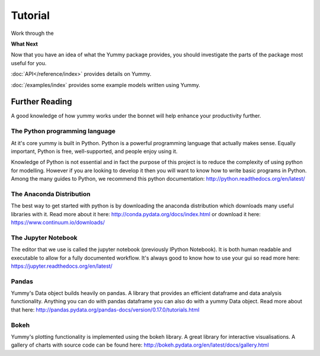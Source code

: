 Tutorial
========
Work through the 

**What Next**


Now that you have an idea of what the Yummy package provides,
you should investigate the parts of the package most useful for
you.  

:doc:`API</reference/index>` provides details on Yummy.

:doc:`/examples/index` provides some example models written using Yummy.

Further Reading
---------------
A good knowledge of how yummy works under the bonnet will help enhance your productivity further.

The Python programming language
~~~~~~~~~~~~~~~~~~~~~~~~~~~~~~~
At it's core yummy is built in Python.
Python is a powerful programming language that actually makes sense. Equally important, Python is free, well-supported, and people enjoy using it.

Knowledge of Python is not essential and in fact the purpose of this project is to reduce the complexity of using python for modelling. However if you are looking to develop it then you will want to know how to write basic programs in Python. Among the many guides to Python, we recommend this python documentation: http://python.readthedocs.org/en/latest/

The Anaconda Distribution
~~~~~~~~~~~~~~~~~~~~~~~~~
The best way to get started with python is by downloading the anaconda distribution which downloads many useful libraries with it.
Read more about it here: http://conda.pydata.org/docs/index.html or download it here: https://www.continuum.io/downloads/

The Jupyter Notebook
~~~~~~~~~~~~~~~~~~~~
The editor that we use is called the jupyter notebook (previously IPython Notebook). It is both human readable and executable to allow for a fully documented workflow. It's always good to know how to use your gui so read more here: https://jupyter.readthedocs.org/en/latest/

Pandas
~~~~~~
Yummy's Data object builds heavily on pandas. A library that provides an efficient dataframe and data analysis functionality. Anything you can do with pandas dataframe you can also do with a yummy Data object.
Read more about that here: http://pandas.pydata.org/pandas-docs/version/0.17.0/tutorials.html

Bokeh
~~~~~
Yummy's plotting functionality is implemented using the bokeh library. A great library for interactive visualisations.
A gallery of charts with source code can be found here: http://bokeh.pydata.org/en/latest/docs/gallery.html
